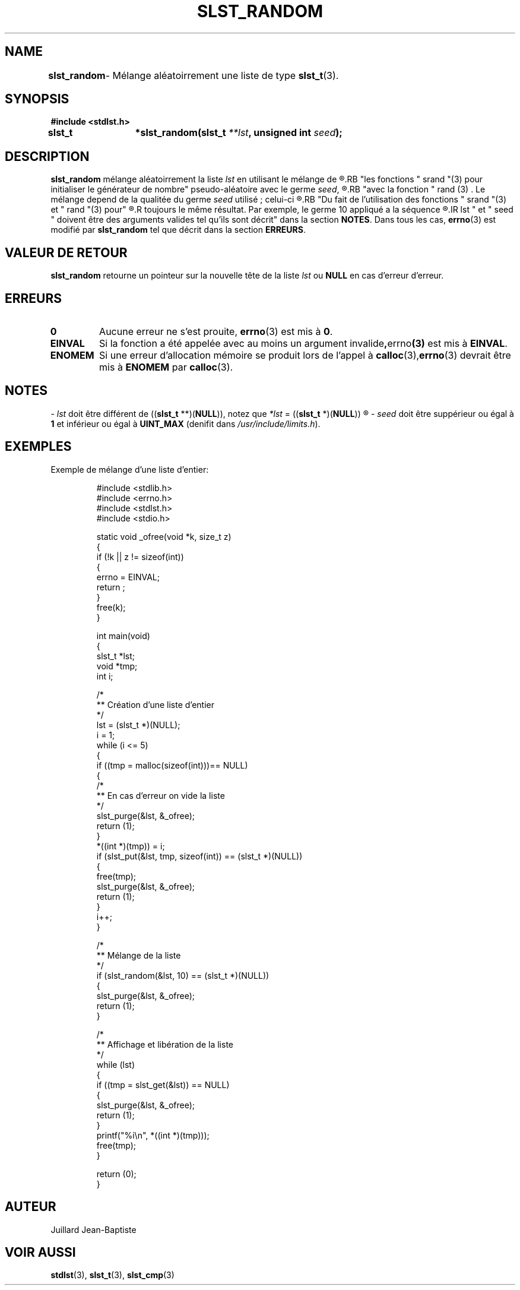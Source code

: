 .\"
.\" Manpage of slst_random function for Undefined-C library
.\"
.\" Created: 03/16/17 by Juillard Jean-Baptiste
.\" Updated: 03/16/17 by Juillard Jean-Baptiste
.\"
.\" This file is a part free software; you can redistribute it and/or
.\" modify it under the terms of the GNU General Public License as
.\" published by the Free Software Foundation; either version 3, or
.\" (at your option) any later version.
.\"
.\" There is distributed in the hope that it will be useful,
.\" but WITHOUT ANY WARRANTY; without even the implied warranty of
.\" MERCHANTABILITY or FITNESS FOR A PARTICULAR PURPOSE.  See the GNU
.\" General Public License for more details.
.\"
.\" You should have received a copy of the GNU General Public License
.\" along with this program; see the file LICENSE.  If not, write to
.\" the Free Software Foundation, Inc., 51 Franklin Street, Fifth
.\" Floor, Boston, MA 02110-1301, USA.
.\"

.TH SLST_RANDOM 3 "03/16/17" "Version 0.0" "Manuel du programmeur Undefined-C"

.SH NAME
.B slst_random
.RB "	- Mélange aléatoirrement une liste de type " slst_t "(3)."

.SH SYNOPSIS
.B #include <stdlst.h>

.BI "slst_t	*slst_random(slst_t " **lst ", unsigned int " seed );

.SH DESCRIPTION
.B slst_random
.RI "mélange aléatoirrement la liste " lst " en utilisant le mélange de"
.R "Fisher-Yates (Fisher-Yates shuffle), pour se faire elle utilise"
.RB "les fonctions " srand "(3) pour initialiser le générateur de nombre"
.RI "pseudo-aléatoire avec le germe " seed ,
.R puis la suite de nombre pseudo-aléatoire qui permet le mélange est générée
.RB "avec la fonction " rand (3) .
.RI "Le mélange depend de la qualitée du germe " seed " utilisé ; celui-ci"
.R devrait, si possible, etre généré par un True Random Number Generator (TRNG).
.RB "Du fait de l'utilisation des fonctions " srand "(3) et " rand "(3) pour"
.R le mélange, un germe particulié appliqué a une liste particulière produit
.R toujours le même résultat. Par exemple, le germe 10 appliqué a la séquence
.R (1, 2, 3, 4, 5) produira toujours la séquence en sortie soit (1, 3, 5, 4, 2).
.IR lst " et " seed " doivent être des arguments valides tel qu'ils sont décrit"
.RB "dans la section " NOTES .
.RB "Dans tous les cas, " errno "(3) est modifié par " slst_random
.RB "tel que décrit dans la section " ERREURS .

.SH VALEUR DE RETOUR
.B slst_random
.RI "retourne un pointeur sur la nouvelle tête de la liste " lst
.RB "ou " NULL " en cas d'erreur d'erreur."

.SH ERREURS
.TP
.B 0
.RB "Aucune erreur ne s'est prouite, " errno "(3) est mis à " 0 .
.TP
.B EINVAL
.RB "Si la fonction a été appelée avec au moins un argument invalide", errno (3)
.RB "est mis à " EINVAL .
.TP
.B ENOMEM
.RB "Si une erreur d'allocation mémoire se produit lors de l'appel à"
.BR calloc (3), errno "(3) devrait être mis à " ENOMEM  " par " calloc (3).

.SH NOTES
.RI "- " lst " doit être différent de"
.RB (( slst_t " **)(" NULL )),
.RI "notez que " *lst
.RB "= ((" slst_t " *)(" NULL ))
.R est valide et désigne une liste vide.

.RI "- " seed " doit être"
.RB "suppérieur ou égal à " 1 " et inférieur ou égal à " UINT_MAX " (denifit"
.RI "dans " /usr/include/limits.h ).

.SH EXEMPLES
.TP
.RB "Exemple de mélange d'une liste d'entier:"


#include <stdlib.h>
.br
#include <errno.h>
.br
#include <stdlst.h>
.br
#include <stdio.h>


static void    _ofree(void *k, size_t z)
.br
{
.br
	if (!k || z != sizeof(int))
.br
	{
.br
		errno = EINVAL;
.br
		return ;
.br
	}
.br
	free(k);
.br
}


int				main(void)
.br
{
.br
	slst_t    *lst;
.br
	void      *tmp;
.br
	int       i;


.br
	/*
.br
	** Création d'une liste d'entier
.br
	*/
.br
	lst = (slst_t *)(NULL);
.br
	i = 1;
.br
	while (i <= 5)
.br
	{
.br
		if ((tmp = malloc(sizeof(int)))== NULL)
.br
		{
.br
			/*
.br
			** En cas d'erreur on vide la liste
.br
			*/
.br
			slst_purge(&lst, &_ofree);
.br
			return (1);
.br
		}
.br
		*((int *)(tmp)) = i;
.br
		if (slst_put(&lst, tmp, sizeof(int)) == (slst_t *)(NULL))
.br
		{
.br
			free(tmp);
.br
			slst_purge(&lst, &_ofree);
.br
			return (1);
.br
		}
.br
		i++;
.br
	}


.br
	/*
.br
	** Mélange de la liste
.br
	*/
.br
	if (slst_random(&lst, 10) == (slst_t *)(NULL))
.br
	{
.br
		slst_purge(&lst, &_ofree);
.br
		return (1);
.br
	}

.br
	/*
.br
	** Affichage et libération de la liste
.br
	*/
.br
	while (lst)
.br
	{
.br
		if ((tmp = slst_get(&lst)) == NULL)
.br
		{
.br
			slst_purge(&lst, &_ofree);
.br
			return (1);
.br
		}
.br
		printf("%i\\n", *((int *)(tmp)));
.br
		free(tmp);
.br
	}


	return (0);
.br
}

.SH AUTEUR
Juillard Jean-Baptiste

.SH VOIR AUSSI
.BR stdlst "(3), " slst_t "(3), " slst_cmp (3)
